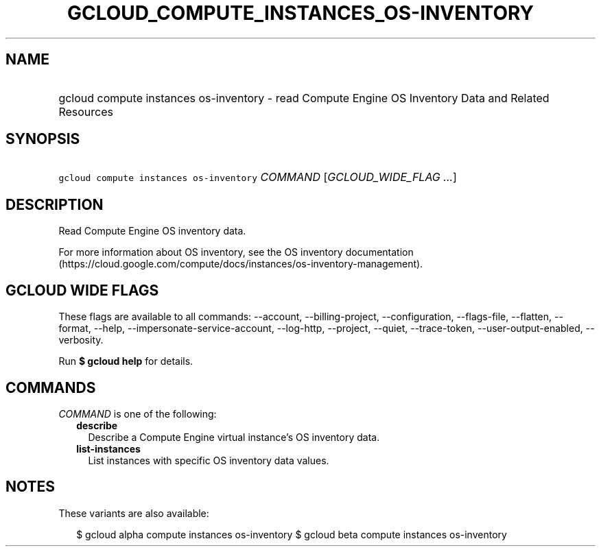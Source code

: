 
.TH "GCLOUD_COMPUTE_INSTANCES_OS\-INVENTORY" 1



.SH "NAME"
.HP
gcloud compute instances os\-inventory \- read Compute Engine OS Inventory Data and Related Resources



.SH "SYNOPSIS"
.HP
\f5gcloud compute instances os\-inventory\fR \fICOMMAND\fR [\fIGCLOUD_WIDE_FLAG\ ...\fR]



.SH "DESCRIPTION"

Read Compute Engine OS inventory data.

For more information about OS inventory, see the OS inventory documentation
(https://cloud.google.com/compute/docs/instances/os\-inventory\-management).



.SH "GCLOUD WIDE FLAGS"

These flags are available to all commands: \-\-account, \-\-billing\-project,
\-\-configuration, \-\-flags\-file, \-\-flatten, \-\-format, \-\-help,
\-\-impersonate\-service\-account, \-\-log\-http, \-\-project, \-\-quiet,
\-\-trace\-token, \-\-user\-output\-enabled, \-\-verbosity.

Run \fB$ gcloud help\fR for details.



.SH "COMMANDS"

\f5\fICOMMAND\fR\fR is one of the following:

.RS 2m
.TP 2m
\fBdescribe\fR
Describe a Compute Engine virtual instance's OS inventory data.

.TP 2m
\fBlist\-instances\fR
List instances with specific OS inventory data values.


.RE
.sp

.SH "NOTES"

These variants are also available:

.RS 2m
$ gcloud alpha compute instances os\-inventory
$ gcloud beta compute instances os\-inventory
.RE

